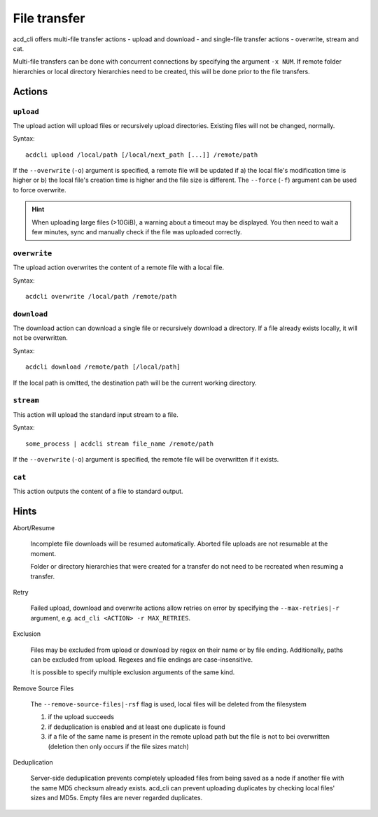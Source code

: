 File transfer
=============

acd\_cli offers multi-file transfer actions - upload and download -
and single-file transfer actions - overwrite, stream and cat.

Multi-file transfers can be done with concurrent connections by specifying the argument ``-x NUM``.
If remote folder hierarchies or local directory hierarchies need to be created, this will be done
prior to the file transfers.

Actions
-------

``upload``
~~~~~~~~~~

The upload action will upload files or recursively upload directories.
Existing files will not be changed, normally.

Syntax:
::

   acdcli upload /local/path [/local/next_path [...]] /remote/path

If the ``--overwrite`` (``-o``) argument is specified, a remote file will be updated if
a) the local file's modification time is higher or
b) the local file's creation time is higher and the file size is different.
The ``--force`` (``-f``) argument can be used to force overwrite.

.. hint::
  When uploading large files (>10GiB), a warning about a timeout may be displayed. You then need to
  wait a few minutes, sync and manually check if the file was uploaded correctly.

``overwrite``
~~~~~~~~~~~~~

The upload action overwrites the content of a remote file with a local file.

Syntax:
::

    acdcli overwrite /local/path /remote/path

``download``
~~~~~~~~~~~~

The download action can download a single file or recursively download a directory.
If a file already exists locally, it will not be overwritten.

Syntax:
::

    acdcli download /remote/path [/local/path]

If the local path is omitted, the destination path will be the current working directory.

``stream``
~~~~~~~~~~

This action will upload the standard input stream to a file.

Syntax:
::

    some_process | acdcli stream file_name /remote/path

If the ``--overwrite`` (``-o``) argument is specified, the remote file will be overwritten if
it exists.

``cat``
~~~~~~~

This action outputs the content of a file to standard output.

Hints
-----

Abort/Resume

    Incomplete file downloads will be resumed automatically. Aborted file uploads are not resumable
    at the moment.

    Folder or directory hierarchies that were created for a transfer do not need to be recreated when
    resuming a transfer.

Retry

    Failed upload, download and overwrite actions allow retries on error
    by specifying the ``--max-retries|-r`` argument, e.g. ``acd_cli <ACTION> -r MAX_RETRIES``.

Exclusion

    Files may be excluded from upload or download by regex on their name or by file ending.
    Additionally, paths can be excluded from upload. Regexes and file endings are case-insensitive.

    It is possible to specify multiple exclusion arguments of the same kind.

Remove Source Files

    The ``--remove-source-files|-rsf`` flag is used, local files will be deleted from the filesystem

    #. if the upload succeeds
    #. if deduplication is enabled and at least one duplicate is found
    #. if a file of the same name is present in the remote upload path but the file is not to bei
       overwritten (deletion then only occurs if the file sizes match) 

Deduplication

    Server-side deduplication prevents completely uploaded files from being saved as a node if another
    file with the same MD5 checksum already exists.
    acd\_cli can prevent uploading duplicates by checking local files' sizes and MD5s.
    Empty files are never regarded duplicates.

